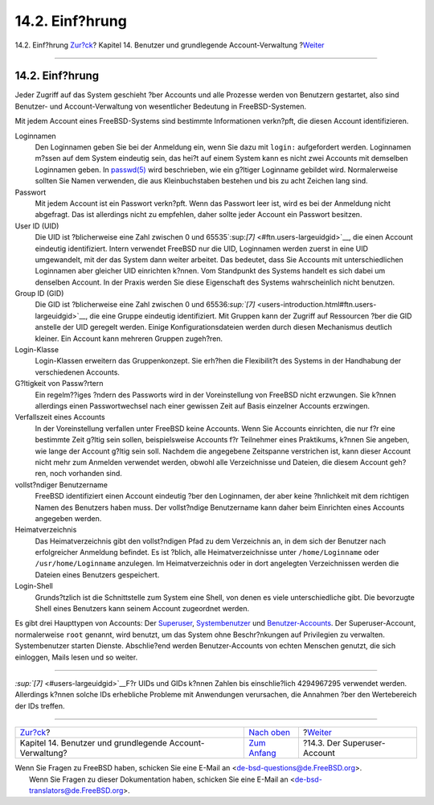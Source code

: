 ================
14.2. Einf?hrung
================

.. raw:: html

   <div class="navheader">

14.2. Einf?hrung
`Zur?ck <users.html>`__?
Kapitel 14. Benutzer und grundlegende Account-Verwaltung
?\ `Weiter <users-superuser.html>`__

--------------

.. raw:: html

   </div>

.. raw:: html

   <div class="sect1">

.. raw:: html

   <div class="titlepage" xmlns="">

.. raw:: html

   <div>

.. raw:: html

   <div>

14.2. Einf?hrung
----------------

.. raw:: html

   </div>

.. raw:: html

   </div>

.. raw:: html

   </div>

Jeder Zugriff auf das System geschieht ?ber Accounts und alle Prozesse
werden von Benutzern gestartet, also sind Benutzer- und
Account-Verwaltung von wesentlicher Bedeutung in FreeBSD-Systemen.

Mit jedem Account eines FreeBSD-Systems sind bestimmte Informationen
verkn?pft, die diesen Account identifizieren.

.. raw:: html

   <div class="variablelist">

Loginnamen
    Den Loginnamen geben Sie bei der Anmeldung ein, wenn Sie dazu mit
    ``login:`` aufgefordert werden. Loginnamen m?ssen auf dem System
    eindeutig sein, das hei?t auf einem System kann es nicht zwei
    Accounts mit demselben Loginnamen geben. In
    `passwd(5) <http://www.FreeBSD.org/cgi/man.cgi?query=passwd&sektion=5>`__
    wird beschrieben, wie ein g?ltiger Loginname gebildet wird.
    Normalerweise sollten Sie Namen verwenden, die aus Kleinbuchstaben
    bestehen und bis zu acht Zeichen lang sind.

Passwort
    Mit jedem Account ist ein Passwort verkn?pft. Wenn das Passwort leer
    ist, wird es bei der Anmeldung nicht abgefragt. Das ist allerdings
    nicht zu empfehlen, daher sollte jeder Account ein Passwort
    besitzen.

User ID (UID)
    Die UID ist ?blicherweise eine Zahl zwischen 0 und
    65535`:sup:`[7]` <#ftn.users-largeuidgid>`__, die einen Account
    eindeutig identifiziert. Intern verwendet FreeBSD nur die UID,
    Loginnamen werden zuerst in eine UID umgewandelt, mit der das System
    dann weiter arbeitet. Das bedeutet, dass Sie Accounts mit
    unterschiedlichen Loginnamen aber gleicher UID einrichten k?nnen.
    Vom Standpunkt des Systems handelt es sich dabei um denselben
    Account. In der Praxis werden Sie diese Eigenschaft des Systems
    wahrscheinlich nicht benutzen.

Group ID (GID)
    Die GID ist ?blicherweise eine Zahl zwischen 0 und
    65536\ `:sup:`[7]` <users-introduction.html#ftn.users-largeuidgid>`__,
    die eine Gruppe eindeutig identifiziert. Mit Gruppen kann der
    Zugriff auf Ressourcen ?ber die GID anstelle der UID geregelt
    werden. Einige Konfigurationsdateien werden durch diesen Mechanismus
    deutlich kleiner. Ein Account kann mehreren Gruppen zugeh?ren.

Login-Klasse
    Login-Klassen erweitern das Gruppenkonzept. Sie erh?hen die
    Flexibilit?t des Systems in der Handhabung der verschiedenen
    Accounts.

G?ltigkeit von Passw?rtern
    Ein regelm??iges ?ndern des Passworts wird in der Voreinstellung von
    FreeBSD nicht erzwungen. Sie k?nnen allerdings einen Passwortwechsel
    nach einer gewissen Zeit auf Basis einzelner Accounts erzwingen.

Verfallszeit eines Accounts
    In der Voreinstellung verfallen unter FreeBSD keine Accounts. Wenn
    Sie Accounts einrichten, die nur f?r eine bestimmte Zeit g?ltig sein
    sollen, beispielsweise Accounts f?r Teilnehmer eines Praktikums,
    k?nnen Sie angeben, wie lange der Account g?ltig sein soll. Nachdem
    die angegebene Zeitspanne verstrichen ist, kann dieser Account nicht
    mehr zum Anmelden verwendet werden, obwohl alle Verzeichnisse und
    Dateien, die diesem Account geh?ren, noch vorhanden sind.

vollst?ndiger Benutzername
    FreeBSD identifiziert einen Account eindeutig ?ber den Loginnamen,
    der aber keine ?hnlichkeit mit dem richtigen Namen des Benutzers
    haben muss. Der vollst?ndige Benutzername kann daher beim Einrichten
    eines Accounts angegeben werden.

Heimatverzeichnis
    Das Heimatverzeichnis gibt den vollst?ndigen Pfad zu dem Verzeichnis
    an, in dem sich der Benutzer nach erfolgreicher Anmeldung befindet.
    Es ist ?blich, alle Heimatverzeichnisse unter ``/home/Loginname``
    oder ``/usr/home/Loginname`` anzulegen. Im Heimatverzeichnis oder in
    dort angelegten Verzeichnissen werden die Dateien eines Benutzers
    gespeichert.

Login-Shell
    Grunds?tzlich ist die Schnittstelle zum System eine Shell, von denen
    es viele unterschiedliche gibt. Die bevorzugte Shell eines Benutzers
    kann seinem Account zugeordnet werden.

.. raw:: html

   </div>

Es gibt drei Haupttypen von Accounts: Der
`Superuser <users-superuser.html>`__,
`Systembenutzer <users-system.html>`__ und
`Benutzer-Accounts <users-user.html>`__. Der Superuser-Account,
normalerweise ``root`` genannt, wird benutzt, um das System ohne
Beschr?nkungen auf Privilegien zu verwalten. Systembenutzer starten
Dienste. Abschlie?end werden Benutzer-Accounts von echten Menschen
genutzt, die sich einloggen, Mails lesen und so weiter.

.. raw:: html

   <div class="footnotes">

--------------

.. raw:: html

   <div id="ftn.users-largeuidgid" class="footnote">

`:sup:`[7]` <#users-largeuidgid>`__\ F?r UIDs und GIDs k?nnen Zahlen bis
einschlie?lich 4294967295 verwendet werden. Allerdings k?nnen solche IDs
erhebliche Probleme mit Anwendungen verursachen, die Annahmen ?ber den
Wertebereich der IDs treffen.

.. raw:: html

   </div>

.. raw:: html

   </div>

.. raw:: html

   </div>

.. raw:: html

   <div class="navfooter">

--------------

+-------------------------------------------------------------+-------------------------------+----------------------------------------+
| `Zur?ck <users.html>`__?                                    | `Nach oben <users.html>`__    | ?\ `Weiter <users-superuser.html>`__   |
+-------------------------------------------------------------+-------------------------------+----------------------------------------+
| Kapitel 14. Benutzer und grundlegende Account-Verwaltung?   | `Zum Anfang <index.html>`__   | ?14.3. Der Superuser-Account           |
+-------------------------------------------------------------+-------------------------------+----------------------------------------+

.. raw:: html

   </div>

| Wenn Sie Fragen zu FreeBSD haben, schicken Sie eine E-Mail an
  <de-bsd-questions@de.FreeBSD.org\ >.
|  Wenn Sie Fragen zu dieser Dokumentation haben, schicken Sie eine
  E-Mail an <de-bsd-translators@de.FreeBSD.org\ >.
